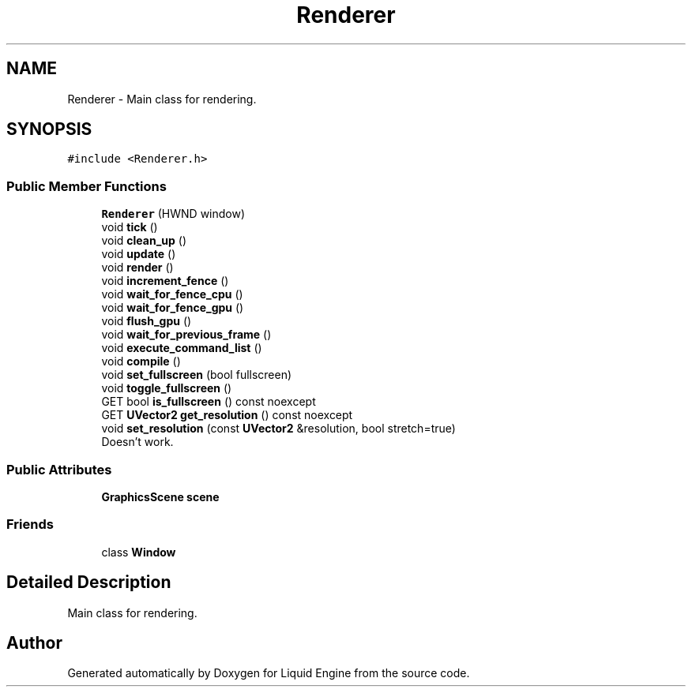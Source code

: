.TH "Renderer" 3 "Thu Feb 8 2024" "Liquid Engine" \" -*- nroff -*-
.ad l
.nh
.SH NAME
Renderer \- Main class for rendering\&.  

.SH SYNOPSIS
.br
.PP
.PP
\fC#include <Renderer\&.h>\fP
.SS "Public Member Functions"

.in +1c
.ti -1c
.RI "\fBRenderer\fP (HWND window)"
.br
.ti -1c
.RI "void \fBtick\fP ()"
.br
.ti -1c
.RI "void \fBclean_up\fP ()"
.br
.ti -1c
.RI "void \fBupdate\fP ()"
.br
.ti -1c
.RI "void \fBrender\fP ()"
.br
.ti -1c
.RI "void \fBincrement_fence\fP ()"
.br
.ti -1c
.RI "void \fBwait_for_fence_cpu\fP ()"
.br
.ti -1c
.RI "void \fBwait_for_fence_gpu\fP ()"
.br
.ti -1c
.RI "void \fBflush_gpu\fP ()"
.br
.ti -1c
.RI "void \fBwait_for_previous_frame\fP ()"
.br
.ti -1c
.RI "void \fBexecute_command_list\fP ()"
.br
.ti -1c
.RI "void \fBcompile\fP ()"
.br
.ti -1c
.RI "void \fBset_fullscreen\fP (bool fullscreen)"
.br
.ti -1c
.RI "void \fBtoggle_fullscreen\fP ()"
.br
.ti -1c
.RI "GET bool \fBis_fullscreen\fP () const noexcept"
.br
.ti -1c
.RI "GET \fBUVector2\fP \fBget_resolution\fP () const noexcept"
.br
.ti -1c
.RI "void \fBset_resolution\fP (const \fBUVector2\fP &resolution, bool stretch=true)"
.br
.RI "Doesn't work\&. "
.in -1c
.SS "Public Attributes"

.in +1c
.ti -1c
.RI "\fBGraphicsScene\fP \fBscene\fP"
.br
.in -1c
.SS "Friends"

.in +1c
.ti -1c
.RI "class \fBWindow\fP"
.br
.in -1c
.SH "Detailed Description"
.PP 
Main class for rendering\&. 

.SH "Author"
.PP 
Generated automatically by Doxygen for Liquid Engine from the source code\&.
